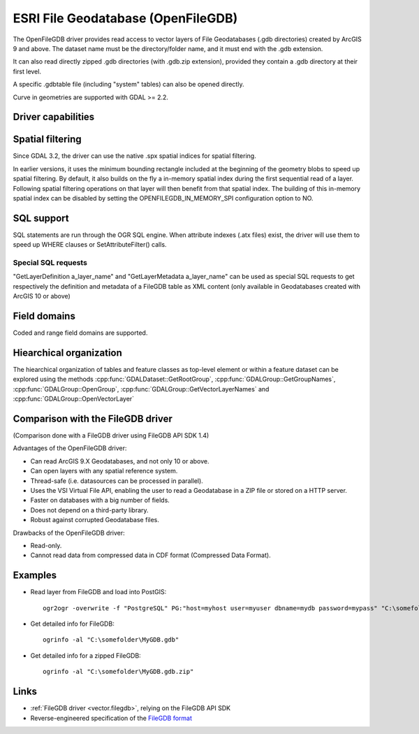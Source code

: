 .. _vector.openfilegdb:

ESRI File Geodatabase (OpenFileGDB)
===================================

.. shortname:: OpenFileGDB

.. built_in_by_default::

The OpenFileGDB driver provides read access to vector layers of File
Geodatabases (.gdb directories) created by ArcGIS 9 and above. The
dataset name must be the directory/folder name, and it must end with the
.gdb extension.

It can also read directly zipped .gdb directories (with .gdb.zip
extension), provided they contain a .gdb directory at their first level.

A specific .gdbtable file (including "system" tables) can also be opened
directly.

Curve in geometries are supported with GDAL >= 2.2.

Driver capabilities
-------------------

.. supports_georeferencing::

.. supports_virtualio::

Spatial filtering
-----------------

Since GDAL 3.2, the driver can use the native .spx spatial indices for
spatial filtering.

In earlier versions, it uses the minimum bounding rectangle included
at the beginning of the geometry blobs to speed up spatial filtering. By
default, it also builds on the fly a in-memory spatial index during
the first sequential read of a layer. Following spatial filtering
operations on that layer will then benefit from that spatial index. The
building of this in-memory spatial index can be disabled by setting the
OPENFILEGDB_IN_MEMORY_SPI configuration option to NO.

SQL support
-----------

SQL statements are run through the OGR SQL engine. When attribute
indexes (.atx files) exist, the driver will use them to speed up WHERE
clauses or SetAttributeFilter() calls.

Special SQL requests
~~~~~~~~~~~~~~~~~~~~

"GetLayerDefinition a_layer_name" and "GetLayerMetadata a_layer_name"
can be used as special SQL requests to get respectively the definition
and metadata of a FileGDB table as XML content (only available in
Geodatabases created with ArcGIS 10 or above)

Field domains
-------------

.. versionadded:: 3.3

Coded and range field domains are supported.

Hiearchical organization
------------------------

.. versionadded:: 3.4

The hiearchical organization of tables and feature classes as top-level
element or within a feature dataset can be explored using the methods
:cpp:func:`GDALDataset::GetRootGroup`,
:cpp:func:`GDALGroup::GetGroupNames`, :cpp:func:`GDALGroup::OpenGroup`,
:cpp:func:`GDALGroup::GetVectorLayerNames` and :cpp:func:`GDALGroup::OpenVectorLayer`

Comparison with the FileGDB driver
----------------------------------

(Comparison done with a FileGDB driver using FileGDB API SDK 1.4)

Advantages of the OpenFileGDB driver:

-  Can read ArcGIS 9.X Geodatabases, and not only 10 or above.
-  Can open layers with any spatial reference system.
-  Thread-safe (i.e. datasources can be processed in parallel).
-  Uses the VSI Virtual File API, enabling the user to read a
   Geodatabase in a ZIP file or stored on a HTTP server.
-  Faster on databases with a big number of fields.
-  Does not depend on a third-party library.
-  Robust against corrupted Geodatabase files.

Drawbacks of the OpenFileGDB driver:

-  Read-only.
-  Cannot read data from compressed data in CDF format (Compressed Data
   Format).

Examples
--------

-  Read layer from FileGDB and load into PostGIS:

   ::

      ogr2ogr -overwrite -f "PostgreSQL" PG:"host=myhost user=myuser dbname=mydb password=mypass" "C:\somefolder\BigFileGDB.gdb" "MyFeatureClass"

-  Get detailed info for FileGDB:

   ::

      ogrinfo -al "C:\somefolder\MyGDB.gdb"

-  Get detailed info for a zipped FileGDB:

   ::

      ogrinfo -al "C:\somefolder\MyGDB.gdb.zip"

Links
-----

-  :ref:`FileGDB driver <vector.filegdb>`, relying on the FileGDB API SDK
-  Reverse-engineered specification of the `FileGDB
   format <https://github.com/rouault/dump_gdbtable/wiki/FGDB-Spec>`__
